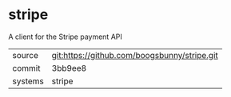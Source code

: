 * stripe

A client for the Stripe payment API

|---------+----------------------------------------------|
| source  | git:https://github.com/boogsbunny/stripe.git |
| commit  | 3bb9ee8                                      |
| systems | stripe                                       |
|---------+----------------------------------------------|
